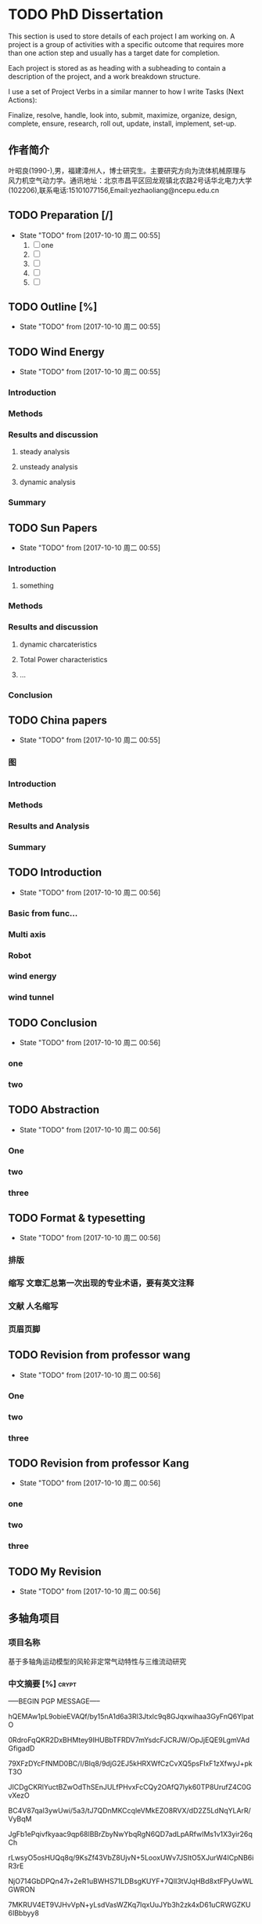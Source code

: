 * TODO PhD Dissertation
:PROPERTIES:
:CATEGORY: Project
:END:

 This section is used to store details of each project I am working on. A project is a group of activities with a specific outcome that requires more than one action step and usually has a target date for completion.

Each project is stored as as heading with a subheading to contain a description of the project,
 and a work breakdown structure.

I use a set of Project Verbs in a similar manner to how I write Tasks (Next Actions):

Finalize, resolve, handle, look into, submit, maximize, organize, design, complete, ensure, research, 
roll out, update, install, implement, set-up. 
** 作者简介
叶昭良(1990-),男，福建漳州人，博士研究生。主要研究方向为流体机械原理与
风力机空气动力学。通讯地址：北京市昌平区回龙观镇北农路2号话华北电力大学
(102206),联系电话:15101077156,Email:yezhaoliang@ncepu.edu.cn
** TODO Preparation [/]
- State "TODO"       from              [2017-10-10 周二 00:55]
  1. [ ] one
  2. [ ] 
  3. [ ] 
  4. [ ] 
  5. [ ] 


** TODO Outline [%]

- State "TODO"       from              [2017-10-10 周二 00:55]
** TODO Wind Energy

- State "TODO"       from              [2017-10-10 周二 00:55]
*** Introduction

*** Methods

*** Results and discussion

**** steady analysis

**** unsteady analysis

**** dynamic analysis

*** Summary


** TODO Sun Papers

- State "TODO"       from              [2017-10-10 周二 00:55]
*** Introduction

**** something

*** Methods

*** Results and discussion
**** dynamic charcateristics
**** Total Power characteristics
**** ...
*** Conclusion

** TODO China papers

- State "TODO"       from              [2017-10-10 周二 00:55]
*** 图

*** Introduction

*** Methods

*** Results and Analysis

*** Summary

** TODO Introduction

- State "TODO"       from              [2017-10-10 周二 00:56]
*** Basic from func...

*** Multi axis

*** Robot

*** wind energy

*** wind tunnel

** TODO Conclusion

- State "TODO"       from              [2017-10-10 周二 00:56]
*** one

*** two

** TODO Abstraction

- State "TODO"       from              [2017-10-10 周二 00:56]
*** One 

*** two

*** three

** TODO Format & typesetting

- State "TODO"       from              [2017-10-10 周二 00:56]
*** 排版

*** 缩写 文章汇总第一次出现的专业术语，要有英文注释

*** 文献  人名缩写

*** 页眉页脚

** TODO Revision  from professor  wang

- State "TODO"       from              [2017-10-10 周二 00:56]
*** One

*** two

*** three

** TODO Revision from professor Kang

- State "TODO"       from              [2017-10-10 周二 00:56]
*** one
*** two
*** three
** TODO My Revision

- State "TODO"       from              [2017-10-10 周二 00:56]
** 多轴角项目
*** 项目名称 
基于多轴角运动模型的风轮非定常气动特性与三维流动研究
*** 中文摘要    [%]                                                 :crypt:
-----BEGIN PGP MESSAGE-----

hQEMAw1pL9obieEVAQf/by15nA1d6a3Rl3Jtxlc9q8GJqxwihaa3GyFnQ6YlpatO
0RdroFqQKR2DxBHMtey9IHUBbTFRDV7mYsdcFJCRJW/OpJjEQE9LgmVAdGfigadD
79XFzDYcFfNMD0BC/I/BIq8/9djG2EJ5kHRXWfCzCvXQ5psFIxF1zXfwyJ+pkT3O
JICDgCKRlYuctBZwOdThSEnJULfPHvxFcCQy2OAfQ7lyk60TP8UrufZ4C0GvXezO
BC4V87qal3ywUwi/5a3/tJ7QDnMKCcqleVMkEZO8RVX/dD2Z5LdNqYLArR/VyBqM
JgFb1ePqivfkyaac9qp68lBBrZbyNwYbqRgN6QD7adLpARfwIMs1v1X3yir26qCh
rLwsyO5osHUQq8q/9KsZf43VbZ8UjvN+5LooxUWv7JSItO5XJurW4ICpNB6iR3rE
NjO714GbDPQn47r+2eR1uBWHS71LDBsgKUYF+7QlI3tVJqHBd8xtFPyUwWLGWRON
7MKRUV4ET9VJHvVpN+yLsdVasWZKq7lqxUuJYb3h2zk4xD61uCRWGZKU6IBbbyy8
HTxZZzneFwOQmsFtrM975POPONYajWR/DUWpa/o5xCBmQdfMYXFRd6bDT0FtWsfn
lIooGyeRw2td/C2sFR/rAZTpsj5MhN0/bzwDF3+oMrIYR+JwjD59HKoN8pXDcI6c
a1SIc9P4pIGFu7pvPP6moslpNBb4GALa1Iye/ndLViusHSZj5dZ6dRThBpW23SKz
vtHa96bsVLGtu1CAD8t0YYYUPb3siKS08c+5GCRwA7bvuzmlZlXWTCBeAeiYY7Hz
4u0WhJuQ4Nr/utLDkAV/JYb/QelIMy04RHnrLpTHEabKhJbGhiEWgcGEJ7AZO2w/
zDI/4O/ZXWg86TtcQyyotuJeofoGMcXCDLFQkWkjS7c3lhfF06nVuu96MXOmm1kf
c37jYtEMdcBY23sb2kb+SdmAngHktpUFe9G/hHkq68NEYEwcUHkOcjm/ZtAFW6De
gco5Pwzcn1ncvh0IJoLuid3Au2pLPuDUzak4lnXO5QtFePknOsjLhzXt72oKDHr1
VZOZDLevaslzbFxgSRuj72uGwV5955BlcY1UfE/LyQiSEm0Z4ZKGQ4aEiT6A1ypC
7RsvfY4QpnIHjo14rYZFejbmx/BNhSM6tb72FP4hut84RuXhh97mM+GBGP2nTDWP
GHifz0d9mQgaiC4OoC13QB17eQfejvPc0u1p8tLtJ4fsOaL69q4fL3hpUHBFmtzp
6HBaEpgCc2G8+iXwraEgQaWgR9dSBdB1Du3FmWES7rnDVbCCVhp68VpD5KQjbBMR
/pv3PnrwsR9mpMTCJxvwmvBmZu5kq0LZmz1+i4MRlau+7vhWO8KzMG1PAnfKkU9x
LtJc1N+1gejYWNDRn4TPPOZYX+k3O1nzFFJEH4mD2QAF1Zt38oljQnw3wyBhUBAx
bWx59sohut8NKaogc4rWwP6g3Vlv28SJ9D2gkK2Adbf+rVsDFcbCX/PpaG9T/6a4
IfzIdqRHUYvXUsZRwJI=
=xnhA
-----END PGP MESSAGE-----
*** Abstraction                                                   
-----BEGIN PGP MESSAGE-----

hQEMAw1pL9obieEVAQf/d69a7hAFErw2KQwweVF5u/CmaII+su4zmJX6CKRYFKiU
zw4/SZAf0lt7X+lOWtEe6YOcGYbVt5U72rb+BGb/x4MnzgqhLe14LcbSSXAHBlgB
YwkpOl/9tMxLnZsq2Bo3oATDKAVCSOLJsFIJcueMR1G6NKEIpmWcMKh4gVpLvjIF
wdfFrd2fFlZtF8wl9CG5UqZbBH2xUyfDqO9yn+Ds3o1DW0Fn3zdM5/T16WirMq2m
VexIzWrF5XAjVNnhbjwX2SYYh8LG+6dHqHlFRe9ueslzK6UdnI2OnjfkYdnw4FQo
MJwxyhJCj+KDqQxgLnqtEOniazC8zwmTOJhGTqmRttI7AXCQk9Q3lcyTjgG1TN7h
JEa3ZuYoe4j9tqaQ+mpLvW1jMj45/PXm2dhN9A/Hcjzoapi2HuJ/JYscqTM=
=ecfL
-----END PGP MESSAGE-----

*** keyword
horizontal axis wind turbine; multi-axis angular motion; unsteady flow;
CFD simulations; wind tunnel experiments
*** 预算说明书                                                      :crypt:
-----BEGIN PGP MESSAGE-----

jA0EBwMCiDYsg3tnAG/C0uoBYJoTRMnJRN7gSKsYRePupqPLO3eq5D47JVLHgFfU
LWHH2wdEzn3ReuFwZA68RNFTnGf/brR1sbiMiVsT9VZtS9141/v0/dy5DaEMI5Vu
u0X6juMUGhcT3YRWStDKgdysYCbGIi0ByuCGIhEn/Yoyb9qG86tXNBJlnUjf0Bsi
56BfX/WXnE5NMSBwEVG7LwY2AfJWXTgAYTaj/W/hl74JLGqshQXPljCnWXAXaE4V
pZ7TmlePkmVO1JTUhuw/g4yGEXUWmgAjzelOSttLGHHA7+2+iVGzlID+4948Jcdz
LAAhFfUkPdlclhalBGWu4i6tiJyYnquTV8xNMIMKDWxuBd07YBg5Zz5ToXCvkZaU
4Qb3GSdbhqzotnF1x28U8mPvInmWj30On71R+VxgmQIsB+jay1ZJJhuJeAZPLHiA
HCEAtGB3+fYiZUZ2vRqEqRzxwo53JMeDN97huylCucUrgNn0ADbg6ll50/4RjXxE
HU16V2IbMA1egmfn3biUrX67mDaZk8ZnYDQCtS0zcLw8/9/IIAN2+KhGkSCNwh2W
XgyhF0b6quRykztA+vTvOiyqWoLDQ/GZ7LQjn65ztWme8dO3f0LhskRhFyUySzGN
ckvtBqmLDsHhwQjZ2JO57sRDO0ZWLSP51551e0nRxs3+EAGNwcicKSChwjKsHdJc
rwJxZfZxtxW7/ZhnKdPixvnpEULW1tYgyqvn+jhQDYFkskw6rc+4gdpSI4m+KWeO
XSm8xrz8HXzAlBdCj6Zl1EuE6g3vg2FlS4okNdhpHrFjkK95bdeNDTSstGOFYZb3
dR/A3jmL+4nIgQdBiRkUPTfw56nXP9Lbt8xs2aiLcxvax7++sFXvz7PQlMTjaw/8
0Muop1cSRaQYbzOmM4sZyRSDsm+grQZrhst03d0hdvbj67T4+2y0Lf45O9SFUQjG
Ud5j2yVZHWdByWXAiCl2+OcYUYLWzcS6HJuG29XVfXel7YXy4Mpdch3oWyfFTDdA
40VxAuTZK+j44fxvH8gNtdEtHNfD4ehXreuJp1naRaWL0SK3/L7bWLsCK9k6Biso
GLtTVtk5Q6Pl40U51MBKEsqVlDp6cc9mVYl2j/i0s3vfUkcSqq8HgROe1IIE5uwC
LIfmRmVPW2gZihmuqJNRj17sC+5Rd5s+GXJZOhhE4K3vJos5ILmMEnX80bgY2o0+
A0TUAAzIUcRhinduEoqEIHiXjImzB2JAElYZ+q5NYmh/wq6wWtx1RaoU56cBnMS2
EPtqgtmd0hkQVdD52uGEt1pdPvCEM7RambxrEFF3F0254a5u8yVZ12JT2hxid9am
ITGMN2nU/Q50Rv37CKdZ8YzG6Z80O/dlWNRw3esIe5KGIOZfzmtXQNm3jO1wAgFa
F8eWfZ09vPoFWjhnfYUqm92U
=A6vW
-----END PGP MESSAGE-----


*** 研究内容                                                        :crypt:
-----BEGIN PGP MESSAGE-----

hQEMAw1pL9obieEVAQf+PRvHkRe3nmxgl3Un4eL0RSW07S2qpfkQjB5BlYjGpl4a
XUP2E8utjL/l2lWZyyoBERsw/w6r56qdki9edasGYjeHSXygHmV6vIGthrONnzi2
9ffbB3O/pamtvbJtlh7MQdJY9hY30fDtlcREdW1IqSsE2C+WOsbgrPLRMoJVBi7G
JeZ6OctOO7F2oocjnVsepMBmosvlgYwGG1AqqiLG6vmrzrBzvOsLEIIt92uzVISA
Y0nwrphNsEz5Bm9j5/LwDbVILhxhyf/qeEQwfZCMBPYI3UBK9rudJrblNbLWwaCU
/7EgS9DDLIgVQWgS1ElbcFUhBz8A+f12MxoZ6uytxdLrAUZsxRq6NGnzvqX05AgS
Ggi9MMSQba05Ncd4JABYNFznfzjyiDGrdQfKZkXe2JXEThzp2TCRwyWzs84RCiLw
DlCKL6sl7b95KOH+momw4SgFtt28/lKlEZR+NIlGB6L5tmEptyx9HfyI1vMP3Bxj
YNXEBastgct+CA6xvm/bR/FSB6r8ZBHRvmzWUd/BmnLHkRFswWNdd7+gCafyUTFd
lmy78e91esJPALXxkT6LPrWwLhRrldRIfvFkiPv3VmAa1bwS4JcVgV7pDUMIqwsc
qqM8pIhEpURlsz+pISxqJxdlGsLM89yP+jZ/EQrOrgSTM0PFgTteNCdvBZVTFJI3
Zf2tukZjGxubcUyJERYHSf+97QaxkWSO+50V09lU5cNXiEeBfRm/bBvvZNEe3JLG
9+JXzW0VkGZzzauxbHL7QbUAOC4tPV+HrxwmD0p7JEprggEE9IhswJxvsIScPIrm
Jm4hTHu3vy3mD4KhNZ82e+WpsjWxvDu30G+DFwM11c49ryhksnmFVVkApOkhHnOh
UIIiehWlDKGKN6R8kc/kBcWrFv3X6IQCtRwUvo2V6fkPGCWQwM/8XLTUdkP1hI/V
RSNnRObJnicMfWD+2NpHZ/6FMLRzmKKPd1YAXzDcG3UYIW3FuzwSEIAv6H2M4K1b
skvH9HfQLs5deNajPH0hxuhNzOgHes7V0/EOTxzgmFyurHRYDREjPFqctXF2Uq0n
JjXUNniE21VMg5HzDNbzraFAwJlpmdhvaxUkcqEVBSywKJ9bNh/dSvPKdSp/aUbe
uhei2XBtHH2Q1zWL/lsjdWfNCifwW0jHQjuNHNoVljGFrcMt3CXeq8P1Hk5xnQfv
FXfVbM1i+lurMEZvCyUqG7v9eYWbOFW9qKxe7KhSL5HPz0DRsu1F+i75Uag3HELf
t4ZFihwLFj0ulY0I/9+OICNryHqV66nTIYsj216GpU64TDZuoPuAxGY+fUVV2yjy
VL3Gwe0InZWV7tFnwSaUVveWmGi/wKu0PZLnBefWQ4oXD0fjcz1UA5NeTKErNitI
yWNmt8XMHak5/8CbGS8DyjHjzMenHkPvdulgvSvnyjCvpuSHSJFLN86Y1YSRcZtl
9GEa2LQVmfucx6Y4BRbRaG9CWQyZV/N+O0ttTMONgWvX5TY25oam4xbXj1usYbhi
489WkEVXKXqkve7d1i6nwCxbm5b4zWsxXPPsGZ8gv+l3rNZH13+mCZ5TEwd+2oLM
7GY5QKhI/TamY4iEOuH2vwF9dNtaegULk0lQAjYMtoKp4OrXi072RNusyYakAd2U
AqH+fiTJsoU6xA+YKkQ958NBJrZa7svNyZ3ev1aHEPnsnSlly3fdLbe3OUlC8Ozu
qUY/D0Qs8a+k83bDFNGHd+7QajyDGRgvLDE7PTKYC+fr5vBDh6vjX1bcqLzYixVt
e8SKyzOziCCmDW7ltGnsJdaoiCxiX96eNvrtFkmympT84r7hVjZDJCtj+6H70tS6
qCDbfJbiOkOWlL/jgZDrD58LUWG4LF+mdoygcozU+NJqMlZKIuZlncxW2mV/19me
XKTdQZbSmpsBC6hNjWChyUUPvzhvBVcpaWYpzOMOb+mIyDbP6XMXN6mcEsr3jpUi
NnLBWI8HCwKyqaS+/yNGrdy6+FE9UN70gg36UgbadrypJF7KzGy5BYyLzymsl0FP
fqy6kCdt2/DasiMVMiNfib3YGVWn4hBXcnZrSyv0wgxqZbxatDXH2Ni+xuPibOjA
f+TTtHfFzoPfg6fljD69L6Q/yJoWTzMD2vJ/cSSUV0oM1mjQI/WlUlOO+8sKDS+3
+lsAXt+cj3pNDWDWfnZOji/S6OnQcaAK+cE7ldWPW8GkBYVjKkIoinOAmxfchOLi
JHlIysvKUlMdHnw2J+nNHynP/ap4kDBT7lvP2kFUqfiosqbFvIFT1yGDtQwyaI40
ywpbmLwg8M7tv2mVRSKS1YL7nUuQuPa8X6F4O4iQXkXNrxR/rYc5nkVEKs2Eqmu+
HqYgkU4jMBJabWOg5blyadjqz0C4cJ8riPUsTg3OLFe3DmDnhRVvGPqghmWcK4sw
opwlPqF6TCiDe3rucw7d6/ukP8DHyR1NTje09xvJLza/pohqDEmQRbhSUE0tNl6q
9p/FAL5cyBEYyVBrQHPSGgL+vURWW2H//vo00OC9wFTHGuT+Dxd8shV4nJ2/xo5L
z30hf83isTSbBX0k39gFXurXHzgMlsGi5Wi0lD/KijMr3XX1c0lSiHmUg4n/2kVP
PUb1ijTaXwws0fcrEy/QH/nXbMSQClquzTsW8pTfbf1y4OnzkJQeCXMpXHUB0BHc
eU3jzsGYvC+XfoCK3oE/ygEIzY6NJmkO1oyZANaGayUKexBTlLdsCNwKNPi5pXn0
jnVXNZW7buYfwOjBMn3hPfO9IWIqMzhR9/ZrhjLhUOkpYow4ghVcLeATGvihmEl2
7+/mESlqvzRZWOHxHiadREVr4Ov/xpxeYSsVNX4utKE06wAgC82W3MV32jFeG1x+
d0ohCtSxObSHiilj/tr+Ap4JiJyaFI1gaza+eRP5ZoW5Vb3faV+O0lKca1WTar6g
FgJHiXdvrde6jt1mhNg21W+l1QZp+fVAcNQmyfOUg8cXaciXyynLs1p9fmhRbG1X
9hOgAPEV6YbYiCc4yzNrij4El4jj9KZH8BZ3kHCF2uOTIT8glbi9NFbg5zxoe3Hf
13AYZvo6nW/TzoiDUO8ffPl2WkiMSW5BLvk7jW0da0x0qqWtvlzJZkhXlwPezaDd
6kx27YGwwOquFM2tVsIWioB9gBOFs7vr7pOR9fcfOaWQolbMv1FOc+8DSt2xPtAO
oconrnb5JE34tuuOR9Q59mhmmTyrh5pp7yw9vhIm1mJcxuDFpeihgQ==
=4DGw
-----END PGP MESSAGE-----



*** 拟采用的研究方案和技术路线                                      :crypt:
-----BEGIN PGP MESSAGE-----

hQEMAw1pL9obieEVAQgAhyhM6daElK2Zu97I6vi0vTZm+YhDyE4BfG4T52Z+wGGb
rP6hll3tgNBmWwt61a8+XHEbDCZTEG8cLbkSHsEfsuPS7r9J3Nlo8oBSMujukkOB
QSnrYif/BjiiNbDg7x3ChSn6/U9Eb1KEewlACEZGQapmIpcfjQEP6d0a7z/qseAI
SuTetGxT4XflrjzTjzKsyg5lXXrCfcejENzh8rHzAWR/UEjkbfV714fyaHSx/MGg
d72TbEM/VQseDHs0F2yxTPBgdqR7RfzsD1puoFvZO/0yQ5jOtiZw/XANaKTX99FE
25EA8widjQfLPUBhdZ+jSwWigMNQ7ih70c5gg5jqcNLpAdpL8IFr5ffmucsKABsW
7gKHEjNntrTthE4WwubQmFR65LAcneSmP1tTIpPj4q+DdvAj+TiP02NnsfME4SIe
KwAUgNblYDqsbvz154GcBYuhabBh1RkEaX0N3tPVBiPjBcEPxcRXhp62EKIWbZC2
Nrqg/Vv3I4hvydTBbfaxIOqr4H2Bq/fqjWTE+HmFSvobM684D9x9wAYS68rRsFI/
AEcpntXc3NfMp2BywnvN+lTDUWeUclPb2acGVTcXbXfuNqtgMUFct1qgsPnTEVQB
MHllxxet3UXbwvaWWGluFOxO/bEN6qwv9Ss35qlGMJQkmRoILcNAE0HHI0zN9fks
J5L6GL0QAvhmKzHvAEut1FWZdrXbQe5SzVCdiy4EAa7JsL6xTHsMyOFAA2azc6lA
LKD9TOhT60ChQghuGfdlN6XXLRSeiHnrNgq+mTSOZ6sZtIod549q05aqPnkeY9Kj
T6NY2aSv9eOOyWO3LZlqSzALzn66XMAbeYB4BysWa/DBmE2h1DSoDZj3sDm3yLD/
CFn3+9XU8cBG8tZuwUiOVIBgmMqWTda+mftqb8dOC0HAUZtuJcbozF0TupvYSJtU
6avFBI8UTKwcW+w7r983+pXqs9oRM5slJRpJv6mrRkZcLJTirK+2ak8Qsw/1JStq
tmXn5jIrsZ3H2A9Jgek8/p7AEyaqWmiCSk5r07jlCOe6OXEVWWVzYJWcSCZkqDZK
Tmtw8uVig09v5GyQ2YETuk6zoeuJZn4OgMmYzyoHiF5mQiNsrHqD51rxZJAwxpa8
gf92AMm3VXKrPYVh3VJyy6pvlf4pi2aDGhEx8bHZS7xPFBQXfgnwhqvdFx1bLUQ0
VprAltuPj6oR3uHJFTb78yWKA2oLfNbjRbI6tIKGX6VbPNDJp3g8VxHcmDJtKY0Q
/uFdlUHOdItFZDivp+gjOOl+mZQer8utcI+9S8Rg9pnve2/HZhY=
=qhJB
-----END PGP MESSAGE-----

*** 预期成果

*** 可行性分析

在本课题研究之前，实验组于2012年开始关于风力机叶轮失谐影响的课题展开研究，开发了基于自由涡尾迹的风力机涡分析方法，构建了
CFD/CSD的全三维流固耦合模拟平添。在方法正确的基础上，针对风轮系统的多种失谐因素，建立了基于非嵌入式概率配置点法风轮失谐
敏感性分析方法，从而可以分析、减少或利用那些具有高敏感度的失谐问题对风力机高效稳定运行的影响。
课题采用递进增加复杂度的方法进行研究。以创建风轮多轴角运动为目标，首先研究单个角运动对三维非定常的影响。然后，进行两个角运动
叠加对风轮和塔架的三维非定常流动的影响。以此递进增加复杂度。同时，通过敏感性分析可以获得各个角运动对流动的影响程度，对影响程度
小的进一步进行简化。
*** 创新点

1. 建立多轴角运动模型，用于。。。
*** 
- [ ] 前后往复运动
  - [ ] 可以在数值风洞中实现(CFD里面试一下）
- [ ] 多轴角运动
- [ ] 典型控制规律

  
** 摘要四句话 [#B]                                                    :学术:
:LOGBOOK:
:END:
                         Added: [2018-10-21 周日 23:07]
 
结果意味着什么??? 得从前言中或者引言中去思考，由此才能导出你要的结论.                        
                         
1. 目的(为什么要做该研究)
2. 方法(怎么做)
3. 结果(研究发现了什么, 规律性)
4. 结论(结果意味着什么)
   
结论通常是不同于之前的结果讨论，而是升华版本，是对结果讨论的浓缩，
通过该结果，该规律我们可以得到什么结论，可以怎么去运用。

*** 前言
前言有两个作用，一是引起读者对研究的兴趣，其次是为读者提供足够的
信息来理解文献。
一般来说，前言一般是先介绍公认的信息（本研究时行时已知的信息），
然后介绍更具体的信息（本研究未知的问题），
最后引出一个焦点（作者提出并回答了什么问题）。因此，
作者首先描述的是以前的工作，让读者理解目前研究（广义的），
然后把研究工作着眼于某一问题（具体的）
快速切入到你所研究的一个小问题。

*** 结果和讨论
结果部分包含了所有的研究结果，研究发现了什么，并以可视化（图表）
的形式显示研究数据。通常情况下，结果部分不包含引用参考文献，
不与其他人的研究结果相比较。与其他人研究结果相比较是在讨论中
进行的，讨论中需要把自己的研究结果与他人进行广泛的比较。讨论
有助于对引言中提出的问题作出明确的答复，并解释结果如何支持结论。


*** 你的疑问
	• 这项研究的特征性问题是什么？为什么它很重要？
	• 研究方法用的恰当吗？还有没有更好的研究方法？
	• 这项研究特征性结果是什么？我能否把结果总结成一两句话？
	• 研究结果有没有令人信服的证据支持？
	• 作者未提到的数据有没有其他解释？
	• 研究结果有无有独创性/新颖性/独特性，或有无该领域其他研究支持？
	• 这些研究结果与我的研究内容有什么关系？与我读过的其他研究有没有关系？
  . 研究结果所展示的思想的具体意义是什么？还有没有进一步实验以回答剩余的问题的价值？
** judy swan, Scientific writing:Beyong Tips and tricks
:LOGBOOK:
CLOCK: [2018-11-20 周二 01:27]--[2018-11-20 周二 01:38] =>  0:11
- Clocked out on T:[2018-11-20 周二 01:38] \\
  stop for a moment
:END:
 https://www.youtube.com/watch?v=jLPCdDp_LE0
 
 

 Scientist are writers too.

 
What a control?


writing with other persons(many people ,co-authors)


how to analyse things?

*** reader perspective
Who is reading this document? what do they need from it and
how are they going to behave now (they don't know, they know sth)
From reader perspective!


Writing a scientific research article is like shooting a football
as far as you can in the football field  
(就刚好像发射火箭一样，最后在轨道运行的只有那么一小部分，写作也是一样，刚开始
一大坨，慢慢变少。。。这个过程是耗能的过程takes energy)

有点像打棒球的感觉，你得让你的队友能够刚好接到你扔过来的球，
这样才能得分(这估计也是打棒球的乐趣）---

篮球、足球也是一样的道理,你得传好球(传的过程需要耗费能量)!
团队作战游戏也是类似，得让队友明白你的意图

但是乒乓球、桌球就不一样了，经常是要让对手不了解你，不让他们接到球。

You are sitting in the lab convincing yourself that your
data are real before you convincing sb else

structure+substance(what does it mean, what the writers wanna tell me)

Reader read structure first and then substance!

How do reader figure out emphasis?
You want reader to emphasis what？ Pay Attention to what?

*** reader interpret text
Reader interpret the text that is written by the writer
Writer try to explain everything to the reader. 

reader takes energy to read paper,first what is the structure
for the paper, second what does it mean.
What the reader put more emphasise into 

*** 强调句
1. Main clause(independent clause, free-standing clause)---structure占据80%读者分析时间
2. Sub clause(dependent clause, subordinate clause)
   
3. Main Clause(put more energy into it)

4. End placement(Put the main clause at the end place), put the 
   negative at the end, if reader like it! Put the positive
   thought if the reader like it

5. length(so many times, so many words.. intensifier增强剂, more energy to 
   finish it. So much time and energy to finish it.

6. repetition (the place of result, the end of the introduction ,
   the process of the discussion)

7. Semantics(the most importance ..)



What's the sentence(written by the writer) want to 
send to your head?????What are the writer trying to
send message to you ???

What is the readers' response? The data will not change,
but the reader response will change!


Split your structure!!!Put the subordinate early and main
clause at the end, and make that main clause much more
longer.(To make the communication more clear)


Although fred(En fred's story) is a nice guy, he(Still about fred)
commit(commit what, tax,or anything else)  genocide(fuck ,dame)

Fred commit genocide although fred is a nice guy.(fuck!)

Thinking the order of judge from your reader.

It is a few or total?


An exciting but somewhat flawed application?
Somewhat flawed but exciting application?
Somewhat flawed but true exciting application?(better)
Somewhat flawed but mmm(un un un) exciting application.

Revise makes data into different direction , to more favorable?
to more negative?(your left hands is negative, your
right hand is positive, when you split the words bump
into your eye, it is all be your hands(left and right)


Learn anything from variationS!


***  Stop there and think about  the main clause and subordinate clause
Stop there! think about it

people put more emphasise in the end.

*** tweak the structure


Between Subject and verbs don't insert too much
complicated information, because people don't 
want to put more energy into them.

subordinate clause de-emphasise the meaning
main clause emphasise the meaning


*** Your think will change with the stable data in the different structures
Your data cannot speak, let the structure speak it!
You will change thinking, but data will not! That
is the most interesting things!

(maybe we will only care main statement , maybe only we will
care about the end statement. Most people don't read like you!)

If you wanna bad news will occur in the reader's mind,
 put the bad news(substance) in the main clause at the end place, 99%
will get the bad news(you can predict)

If you wanna positive, you put the good news in the main clause at the
end placement, then you can predict the majority of the reader
will get the good news

**** split and makes the sentence ambivalent
You can also be ambivalent(矛盾）  
main is bad news, end-clause is good
main is much worse news, end-clause is good
main is bad news, end-clause is better

main is good news, end- clause is bad.
main is good news, end- clause is much worse.
main is better news, end- clause is bad.


You have to listen what the reader say.
Listen to the readers!
(Do you mean this?!)

substance 内容！
** 英文常用短语组合
http://www.phrasebank.manchester.ac.uk/referring-to-sources/

Referring to Sources
 
One of the distinguishing features of academic writing is that it is informed by what is already known, what work has been done before, and/or what ideas and models have already
been developed. Thus, in academic texts, writers frequently make reference to other studies and to the work of other authors. It is important that writers guide their readers through
this literature. This section of Academic Phrasebank lists some of the phrases that writers may use for this purpose.A note on the literature review: It is the purpose of the literature
review section of a paper or dissertation to show the reader, in a systematic way, what is already known about the research topic as a whole, and to outline the key ideas and
theories that help us to understand this. As well as being systematic, the review should be evaluative and critical of the studies or ideas which are relevant to the current work. For
example, you may think a particular study did not investigate some important aspect of the area you are researching, that the author(s) failed to notice a weakness in their methods,
or that their conclusion is not well-supported (refer to Being Critical).

A note on referencing style: The way a writer refers to other sources varies somewhat across different disciplines. In some cases, where the individual author is important, the
author’s name will be the main subject of the sentence; in other cases, the author’s name may only be mentioned in brackets ( … ) or via a number notation system (e.g. footnotes
and endnotes). The ‘author as subject’ style is less common in the empirical disciplines (sciences) and more commonly used in the humanities. Different referencing systems are
used in different disciplines. In the majority of the examples given here, the Harvard in-text referencing system has been used.

A note on verb tenses: For general reference to the literature, the present perfect tense (have/has + verb participle) tends to be used. For reference to specific studies carried out in
the past, the simple past tense is most commonly used. This is normally the case where a specific date or point in time in the past forms a part of the sentence. When referring to
the words or ideas of writers, the present tense is often used if the ideas are still relevant, even if the author is no longer alive. The examples given below reflect these general
patterns, but these are by no means rigid.



*** General comments on the relevant literature -
The literature on X has highlighted several …
Different theories exist in the literature regarding …
More recent attention has focused on the provision of …
There are relatively few historical studies in the area of …
A large and growing body of literature has investigated …
Much of the literature since the mid-1990s emphasises the …
Much of the current literature on X pays particular attention to …
There is a large volume of published studies describing the role of …
The existing literature on X is extensive and focuses particularly on …
There is a relatively small body of literature that is concerned with …
The generalisability of much published research on this issue is problematic.
A considerable amount of literature has been published on X. These studies …
Previous research findings into X have been inconsistent and contradictory (Smith, 1996; …).
The academic literature on X has revealed the emergence of several contrasting themes.



*** Previous research: a historical perpective - close
Research into X has a long history.
For many years, this phenomenon was surprisingly neglected by …
Only in the past ten years have studies of X directly addressed how …
Prior to the work of Smith (1983), the role of X was largely unknown.
Over the past decade, most research in X has emphasized the use of …
In recent years, there has been an increasing amount of literature on …
Early examples of research into X include … (Smith, 1962; Jones, 1974).
During the past 30 years, much more information has become available on …
The first serious discussions and analyses of X emerged during the 1970s with …
Over the past two decades, major advances in molecular biology have allowed …
Historically, research investigating the factors associated with X has focused on …
It is only since the work of Smith (2001) that the study of X has gained momentum.
The construct of X was first articulated by Smith (1977) and popularised in his book: …
Around the early 1960s, small-scale research and case studies began to emerge linking …
It was not until the late 1960s that historians considered X worthy of scholarly attention.
Awareness of X is not recent, having possibly first been described in the 5th century BCE by …


*** Previous research: methodological approaches taken - close
Most research on X has been carried out in …
Most researchers investigating X have utilised …
Using this approach, researchers have been able to …
Several systematic reviews of X have been undertaken.
The vast majority of studies on X have been quantitative.
What we know about X is largely based on observational studies.
There are a number of large cross-sectional studies which suggest …
Much of the previous research on X has been exploratory in nature.
Much of the X research has focused on identifying and evaluating the …
What we know about X is largely based upon empirical studies that investigate how …
Publications that concentrate on X more frequently adopt a historical or chronological approach …



*** Previous research: area investigated - close
To date, several studies have investigated …
A number of studies have begun to examine …
Various studies have assessed the efficacy of …
Researchers attempted to evaluate the impact of …
A great deal of previous research into X has focused on …
Several studies have used longitudinal data to examine …
Previous studies have explored the relationships between X and Y.
Twenty cohort study analyses have examined the relationship between …
A number of authors have considered the effects of … (Smith, 2003; Jones, 2004).
At least 120 case-control studies worldwide have examined the relationship between …
Numerous studies have attempted to explain … (for example, Smith, 1996; Jones, 1998; …).


*** Previous research: what has been established or proposed - close
Several lines of evidence suggest that …
Previous research has established that …
Data from several studies suggest that …
It is now well established from a variety of studies that …
A number of studies have postulated a convergence between …
Surveys such as that conducted by Smith (1988) have shown that …
Many recent studies (e.g. Smith, 2001; Jones, 2005) have shown that …
Traditionally, it has been argued that … (e.g. Smith, 1960; Jones, 1972).
Several biographies of Brown have been published. Smith (2013) presents …
In previous studies on X, different variables have been found to be related to …
Many historians have argued that … (e.g. Jones, 1987; Johnson, 1990; Smith, 1994).
There is a consensus among social scientists that … (e.g. Jones, 1987; Johnson, 1990; …
Data from several sources have identified the increased X and Y associated with obesity.
It has been demonstrated that a high intake of X results in damage to … (Smith, 1998; …).
There is a large number of published studies (e.g., Smith, 2001; Jones, 2005) that describe …
Some cross-sectional studies suggest an association between X and Y (Smith, 2004; Jones, 2005).
It has been suggested that levels of X are independent of the size of the Y (Smith et al., 1995).
It has conclusively been shown that X and Y increase Z (Smith et al., 1999; Jones, 2001 …).

To date,
Thus far,
Up to now,	several studies
previous studies
a number of studies	have	used …
found …
reported …
shown that…
indicated that …
linked X with Y.
suggested that …
demonstrated that …
begun to examine the use of …
confirmed the effectiveness of …
revealed a correlation between X and Y.
highlighted factors that are associated with …


*** Stating what is currently known about the topic - close
X, Y and Z appear to be closely linked (Smith, 2008).
X appears to be positively related to both Y and Z (Smith, 2007)
X is a principal determining factor of Y (Smith, 2005; Jones, 2013).
X is one of the most intense reactions following CHD (Lane, 2003).
There is an unambiguous relationship between X and Y (Rao, 1998).
X is significantly reduced during the first months of … (Smith, 2000; Jones, 2006).
X has been found to oppose the anti-inflammatory actions of Y on Z (Alourfi, 2004).
GM varieties of maize are able to cross-pollinate with non-GM varieties (Smith, 1998; O’Brien, …
A relationship exists between an individual’s working memory and their ability to … (Jones, 2002).


*** Reference to a previous investigation: researcher prominent - close
Smith (1999)	showed that reducing X to 190oC decreased … (see Figure 2).
demonstrated that when the maximum temperature is exceeded …
found that as levels of literacy and education of the population rise …
Jones et al. (2001)	compared the rate of …
labelled these subsets as …
measured both components of the …
used a survey to assess the various …
identified parents of disabled children as …
set up a series of virtual experiments using …
examined the flow of international students …
carried out a number of investigations into the …
studied the effects of X on unprotected nerve cells.
analysed the data from 72 countries and concluded that …
interviewed 250 undergraduate students using semi-structured …
performed a similar series of experiments in the 1960s to show that …
reviewed the literature from the period and found little evidence for this …
conducted a series of trials in which he mixed X with different quantities of …
investigated the differential impact of formal and non-formal education on …


*** Reference to a previous investigation: time prominent - close
In 1959, a seminal article was published entitled …
In 1889, Brown performed a bilateral ablation of the …
In 1859, the publication of X had a major impact on …
In 1965, Jones published his major historic survey of …
In 1975, Smith et al. published a paper in which they described …
In 1984, Jones et al. made several amino acid esters of X and evaluated them as …
In 1981, Smith and co-workers demonstrated that X induced in vitro resistance to …
In 1990, Patel et al. demonstrated that replacement of H2O with heavy water led to …
In 1990, Al-Masry et al. reported a new and convenient synthetic procedure to obtain …

Thirty years later, Smith (1974) reported three cases of X which …
In the 1950s, Gunnar Myrdal pointed to some of the ways in which …
Following World War 1, Fleming actively searched for anti-bacterial agents.
Almost 20 years ago, Jones (1985) formulated his X theory, centred around …



*** Reference to a previous investigation: investigation prominent - close
One longitudinal study found that …
A seminal study in this area is the work of …
One study by Smith (2014) examined the trend in …
A recent study by Smith and Jones (2012) involved …
A qualitative study by Smith (2003) described how …
A recent systematic literature review concluded that …
Preliminary work on X was undertaken by Jones (1992).
A longitudinal study of X by Smith (2012) reports that …
A key study comparing X and Y is that of Smith (2010), in which …
The first systematic study of X was reported by Smith et al. in 1986.
Detailed examination of X by Smith and Jones (1961) showed that …
Analysis of the genes involved in X was first carried out by Smith et al. (1983).
A significant analysis and discussion on the subject was presented by Smith (1988).
The study of the structural behaviour of X was first carried out by Jones et al. (1986).
A small scale study by Smith (2012) reached different conclusions, finding no increase in …
The study by Jones (1990) offers probably the most comprehensive empirical analysis of …

In an analysis of X, Smith et al. (2012) found …
In a follow-up study, Smith et al. (2009) found that …
In an investigation into X, Smith et al. (2012) found …
In a study investigating X, Smith (2004) reported that …
In a comprehensive study of X, Jones (2001) found that …
In a study conducted by Smith (1978), it was shown that …
In studies of rats given X, Smith and colleagues found that …
In a study which set out to determine X, Smith (2012) found that …
In a randomised controlled study of X, Smith (2012) reported that …
In another major study, Smith (1974) found that just over half of the …
In a recent cross-sectional study, Smith (2006b) investigated whether …
In a large longitudinal study, Smith et al. (2012) investigated the incidence of X in Y.
In one well-known recent experiment, limits on X were found to be … (Smith, 2013)


*** Reference to a previous investigation: topic prominent - close
To determine the effects of X, Jones et al. (2005) compared …
X was originally isolated from Y in a soil sample from … (Jones et al., 1952).
The electronic spectroscopy of X was first studied by Smith and Jones in 1970.
X formed the central focus of a study by Smith (2002) in which the author found …
To better understand the mechanisms of X and its effects, Jones (2013) analysed the …
X was first demonstrated experimentally by Pavlov (Smith, 2002). In his seminal study …
The acid-catalyzed condensation reaction between X and Y was first reported by Smith in 1872.
The way in which X is regulated was studied extensively by Smith and colleagues (Smith et al. 1995 and 1998).


*** Reference to what other writers do in their text - close
In Chapter 2, Smith provides us with a number of important …
In the subsequent chapter, Smith examines the extent to which …
By drawing on the concept of X, Smith has been able to show that …
Some analysts (e.g. Carnoy, 2002) have attempted to draw fine distinctions between …
Drawing on an extensive range of sources, the authors set out the different ways in which …
Other authors (see Harbison, 2003; Kaplan, 2004) question the usefulness of such an approach.

Smith (2000)	identifies X, Y, and Z as the major causes of …
draws on an extensive range of sources to assess …
highlights the need to break the link between X and Y.
uses examples of these various techniques as evidence that …
mentions the special situation of Singapore as an example of …
questions whether mainstream schools are the best environment for …
draws our attention to distinctive categories of X often observed in …
considers whether countries work well on cross-border issues such as …
discusses the challenges and strategies for facilitating and promoting …
provides in-depth analysis of the work of Aristotle showing its relevance to …
defines evidence based medicine as the conscious, explicit and judicious use of …
lists three reasons why the English language has become so dominant. These are: …
traces the development of Japanese history and philosophy during the 19th century.
 

In her review of …,
In her major study,
In her analysis of …,
In her case study of …,
In her introduction to …,
In her seminal article,
In her classic critique of …,
In her interesting analysis of …,	Smith (2012) identifies five characteristics of …


*** Reference to another writer's idea or position - close
According to Smith (2003), preventative medicine is far more cost effective, and therefore …
As noted by Smith (2003) X is far more cost effective, and therefore …

Smith (2013)	argues
claims
suggests
maintains
concludes
points out	that	preventative medicine is far more cost effective, and therefore better adapted to the developing world.
 

Smith (2013)	offers
proposes
suggests
argues for	an explanatory theory for each type of irrational belief.


*** Synthesising material: bringing sources together - close
Similarly, Nicoladis (2006) found that X …
In the same vein, Smith (1994) in his book XYZ notes …
This view is supported by Jones (2000) who writes that …
Smith argues that her data support O’Brien’s (1988) view that …
Al-Masry’s (1986) work on X is complemented by Smith’s (2009) study of …
Almost every paper that has been written on X includes a section relating to …

Unlike Smith, Jones (2013) argues that …
In contrast to Smith, Jones (2013) argues that …
A broader perspective has been adopted by Smith (2013) who argues that …
Conversely, Wang (2010) reported no significant difference in mortality between X and Y.

Smith argues that …
break
Al-Masry (2003) sees X as …	Similarly, Jones (2013) asserts that …
break
Likewise, Wang (2012) holds the view that …
 

Some writers (e.g. Smith, 2002) have attempted to draw fine distinctions between …
break
Some authors have mainly been interested in questions concerning X and Y (Smith, 2001; Jones …
break
Much of the available literature on X deals with the question of …	Others (see Jones, 2003; Brown, 2004) question the usefulness of …
break
Others have highlighted the relevance of …
break
But Smith (2008) is much more concerned with …
 

Zhao (2002) notes that …
break
Smith (2013) found that X accounted for 30% of Y.	However, Jennings’ (2010) study of Y found no link between …
break
Other researchers, however, who have looked at X, have found … Jones (2010), for example, …
 

Smith (2010) presents an X account,
break
While Smith (2008) focusses on X,	whilst Jones (2011) …
break
Jones (2009) is more concerned with …


*** Some ways of introducing quotations - close
Commenting on X, Smith (2003) argues: ‘… …’
As Carnoy (2004: 215) states: ‘there are many good reasons to be sceptical’.
As Smith argues: ‘In the past, the purpose of education was to …’ (Smith, 2000:150).
In the final part of the Theses on Feuerbach, Marx writes: ‘Philosophers have hitherto only …’
Sachs concludes: ‘The idea of development stands today like a ruin in …’ (Sachs, 1992a: 156).

As Smith (2013: 320)	notes: ‘… … … … … ‘
argues ‘ … … … … … ‘
writes: ‘ … … … … … ‘
observes: ‘ … … … … … ‘
points out: ‘ … … … … … ‘
reminds us: ‘ … … … … … ‘


*** Summarising the review or parts of the review - close
Together, these studies indicate that …
Overall, these studies highlight the need for …
Considering all of this evidence, it seems that …
Collectively, these studies outline a critical role for…
In all the studies reviewed here, X is recognised as …
The evidence presented in this section suggests that …
The studies presented thus far provide evidence that …
Taken together, these studies support the notion that …
Overall, there seems to be some evidence to indicate that …
Together these studies provide important insights into the …
All of the studies reviewed here support the hypothesis that …
Two important themes emerge from the studies discussed so far:
However, such studies remain narrow in focus dealing only with …
The evidence reviewed here seems to suggest a pertinent role for …
These studies clearly indicate that there is a relationship between …
In view of all that has been mentioned so far, one may suppose that …
There remain several aspects of X about which relatively little is known.
** The craft of writing effectively
 https://www.youtube.com/watch?v=vtIzMaLkCaM
 
The value of The conversation is just create value between 
each other.(very important)
 
You must know what people doubt!

Readers are just circle around you, they will send information 
pulse to the world out there.(一张图，蝌蚪图表示信号
一个圆圈边界存在通道)


Transitions words(and ,but, if ,cuz,----- flow word
                   unflow words----although,abnormla, inconsistent words)

making it valuable(reported, accepted, ..

Background means problem!!!!!!!!!!!!!!not the history process.... 
but the instability process.
(community makes story, not yourself) Which community you are in!
--------Circle model with holes(for communication).

好主意，有时候意味着好问题，good idea sometimes means good question.
只听问题，这个问题和我有关？这个问题难？可以分为几部分进行解决。


Think more about the world( Care about your reader)


how they(reader) codes the value?

You deserved to move the function/value forward


Instable words----(Tension,challenge,contributtion,redflag, 
however,but,although. 引出问题，problem)
Problem(1, instablity, 2.cost /benefit)----moving forward 
with instability(而不是稳定)
** writing beyong the academy
:LOGBOOK:
CLOCK: [2018-11-18 周日 23:58]--[2018-11-19 周一 00:01] =>  0:03
- Clocked out on T:[2018-11-19 周一 00:01] \\
  interested
CLOCK: [2018-11-18 周日 22:42]--[2018-11-18 周日 23:58] =>  1:16
- Clocked out on T:[2018-11-18 周日 23:58] \\
  language is the social tool for construct relationship between human beings!
  
  We write ,because we think the text will change the thinking of the reader,
  solve the question of the reader.
  
  Language is a bridge between minds!
  
  Minds of bridge constructed with language.
:END:
 https://www.youtube.com/watch?v=aFwVf5a3pZM
 

Why some smart perple cannot write well?


1. top one: valuable
2. Persivasive
3. Organize
4. Clear

Think( jie ci :) about   world(noun)
think means write.(text you write change what the reader think about the world)

Something you change^^^^
(Intension, instability, challenging , contributio, redflag)


what happening ? what create the value? idea? not!  benefit/ cost ? yes!

You want to get paid! You want reader to pay for your results!
Move your vision from in-scholl to out-of-school


I read it for information? possible not!
Why do people watch TV,listen music?
Because it is more fun.(Interested in it)----make the reader feel interested in your
text all the time .（Feel valuable at the end)

顶多3个important(太多importatnt 等于没有重点)

How to use language to create value.


what is language?

language(writing) is to help the reader to read in the adequate process(logical process)
Creating value for the reading process.


Tell what the paper will be about?(研究对象） But I don't care, It is no value to me.
Writing is being about sth? no!no! Not about describing sth.（教学式风格，只是介绍！不好）

What the paper will argue? argue that!
Tell us about question the paper will answer?! Yes.
(means: Tell you about question you care the paper will answer！）
The question implies that I am watching your eyes, I know what you think, you are wrong.


读者觉得不好（slow down---annoy---stop不看了)

Your jod is  not reveal your head, but to change the head of your reader.(That is it)

I look at your eye, I know what you think! But You are wrong!


I know what you need, and I can do that!


I need to become stronger ,to make myself different.(work harder, read my money holders)

We want to be distracted? yes or not!

The laugage is social, is not just about you(yourself), is about to communicate with 
the people. 

Why they read it! Social makes the language be alive!!

The laugage is used to communicate with others, not just what your head reveals).
Lauguage is the relationship betweeen peoples.(语言其实是人与人之间的关系)



They don't trust you, they doubt you!
Every writer should look at readers' eyes and say you are wrong! I can give you valuable advice.

Who is reading it? You just try to answer reader want.(You are trained to think about what
you think about ,what you care about, rather than your reading caring about)

English---English works! -----Focus--




When graduate students envision themselves working outside academia,
 they often worry about writing.  This is sensible: academics who 
work outside academia are endlessly criticized for writing "like
 a professor".  Worse, writers who are criticized in this way are
 often baffled at how to adapt to their new world.  Very often,
 they try to change aspects of their writing that are not troublesome,
 and they leave in place aspects of their writing that are making their writing less clear,
 less logical, and less valuable to their readers. 
 
This session will be about a few patterns of writing that are likely to aggravate non-academic readers.
We'll focus on patterns that are often difficult for academics to see,
but are actually fairly easy to change.
** How to write a great research paper
:LOGBOOK:
CLOCK: [2018-11-23 周五 17:21]--[2018-11-23 周五 17:38] =>  0:17
:END:
https://www.youtube.com/watch?v=1AYxMbYZQ1Y

Reader will not care about what you're convey or describe sth for them.

They only care about the things interesting to them 

novel feather. 

Some useful and re-useable Ideas for your readers! 比如别人也想做，但是你先做了


Infect your idea virus to your reader, let them think like you or different!

Shared your scientific ideas to the world!


What is the idea(only one) you want to convey to your reader!

idea----do search-----write paper

Ture!---idea- -----write paper(force you search on line)-----do search

    As you write the paper it will become clearer to you what you don't yet understand

    This happens to me all the time.



** The fieldstone method [#B]                                       :@NCEPU:
:LOGBOOK:
CLOCK: [2018-11-29 周四 00:12]--[2018-11-29 周四 00:22] =>  0:10
:END:
                         Added: [2018-11-29 周四 00:12]
                         
                         
I fill stones into wall ==== writing 
(stone is something you and  I can understand. One ppt or one picture is also our wall)

Every wall has its history, which don't need every stone.

Language allow us to display space and time(因为语言是我们之间的桥梁,let me connect you by language!

Language is an medium to communicate between each other.

Treat yourself to a writing instrument that you love to hold in your hand .
You are a special person, and your writing part is a special part of you, so you deserve this treat
when you thought about choosing a special book and writing instrument for yourself,
 how did you feel? what was it like to actually choose these very personal items?
 
what message did you tell yourself? if you weren't able to do the assignment, 
what did you tell yourself?


编程语言不管怎么变, 能力也好还是哲学概念也好, 编程语言的本质是,
 建立代码和现实问题模型的桥梁, 如果编程语言本身的哲学理念和库能够极大简化解决现实问题的复杂度,
 这门编程语言就是好的, 适合某一领域.
那些 OOP 语言再怎么吹工业级别的软件质量, 但是一旦还要写编译器的时候,
 函数式的威力就出来了, 极大的简化了编译器的各种状态和解析器的构建,
 你看当年唐凤单刀用 Haskell 写了 Perl6 编译器, 就知道函数式语言的威力在什么地方了.

不是说这些技术和宣传不好, 关键是要保持头脑清醒, 多读书, 多锻炼, 自己的能力和独立思想才是关键.
而是锻炼自己理解现实需求和抽象代码的能力, 这才是最优的方式
(不断锻炼自己、让自己学习)
* 升力面和升力线
升力面方法一般是在环量求解时基于流动无分离假设，当解出叶片攻角后再通过翼型气动数据算出气动力，因此
叶片绕流分离越大时，叶片环量计算偏差越大。
升力线方法在叶片环量计算时就引入翼型气动数据，环量计算更有效。但是，叶片环量方程组是隐式非线性方程组，在
较大偏航角工况等叶片环量分布存在较强的非线性时，方程迭代比较容易发散。
  
* 偏航机理

均匀来流条件下，大小相等方向相反的偏航来流，会在风轮旋转平面上产生完全相反的气动载荷分布。其原因主要在于
偏航风速平行于风轮旋转平面的速度分量，与叶片的相对运动状态：若同向，则气动载荷增大，反之，则气动载荷下降。
并且，若偏航风造成风轮上半部分载荷高，下半部分载荷低，在叠加了垂直切变风的作用后，上半部分载荷会更高，而下半部分的载荷
更低，叶片的气动载荷波动幅值会增大，更容易造成叶片疲劳。相反，若偏航风造成风轮下半部分载荷高，上半部分载荷低，
则叠加垂直切变风的作用后载荷的波动幅值会有所下降。(垂直切变风在风轮上半部分风速较高，下半部分风速较低，因此风轮气动载荷
也呈现出相同的分布特点。)


切变影响:整个风轮的气弹载荷仍然显示出2p(3p)波动；单个叶片载荷和流动参数随方位角呈近似余弦函数式的周期性波动，在整个风轮
旋转平面内呈现上下不对成分布

耦合影响: 风轮载荷和叶片变形呈周期性震荡；平移变形显示出滞后性(怎么看平移变形),但对于风速的相位差沿展向基本不变，而扭转变形
与载荷的周向变化保持相同的规律，可见叶片的扭转变形是影响载荷分布的主要原因：耦合作用使內叶展扭角减小，攻角增大，载荷增加；
外叶展相反，进而减小了轴向载荷极值；。。。

上下不对称会引起俯仰力矩，而左右不对称会产生偏航力矩，从而影响塔架以及整个风力机的振动规律

* 2017年10月20号组会记录

方法--
气动特性
目标？
思路？
** 清楚的PPT的重要性
也有人采用。。在。。。
谁做了。。。（涡轮叶片)

为什么要用第一种方法？ 第一种方法相比较于其他方法的优点是什么？存在这些优点，拟采用这种方法。。

翼型段流动分离改为翼型流动分离(为了把某种方法应用于风力机、需要掌握不同。。。结构。。。这些结构需要如何掌握

国外内学者在风洞实验都有做过哪些方面的研究(关于介绍现有的国内外风洞的实验)

未见以水平轴风力机叶片(立轴?)--->未见以风力机叶片

成果：理论成果和技术成果
技术路线：每走一步一个结果(技术路线不一定是逐顺序)

常用动词:理清、揭示、探索、掌握什么科学问题
非技术问题（不要技术问题）比如该如何选取、如何排布、是否会影响控制

边界层转捩延迟？那就是有一个问题，如何增加边界层稳定性？（增加流动动量）
几何参数-----气动参数(研究物理问题）

转捩怎么研究？分离怎么研究

那个点(重点)应该怎么控制？

非定常特性研究--落实到塔顶！--掌握多轴运动下的非定常绕流特性---造成叶片的结构疲劳，
对风电机组的可靠性进行研究(BEM FVM  CFD)

角运动都由两部分组成角运动旋转轴和角运动旋转速率，课题首先得就多轴角运动进行介绍，解释好多轴角到底是什么
风力机上面都有哪些轴




边界层：平板  + 大气边界层（不单单讲平板。。)

叶片气动力对桨矩角的变化十分敏感，独立变桨技术被应用于减小剪切风、偏航风等作用


涡尾迹：叶片环量方程组是隐式非线性方程组，在较大偏航角工况等叶片环量分布存在较强的非线性时，方程迭代比较容易发散

Weissenger-L升力面模型与升力线模型非常相似，主要的区别在于叶片附着涡环量的求解方法
1. W-L升力面是基于叶片绕流为势流、无流动分离的假设，以流线平行于升力面为边界条件求解叶片附着涡环量
2. 升力线模型构建了叶片当地截面翼型气动数据与当地环量之间的函数关系，通过迭代求解附着涡环量


BEM方法是一种二维准稳态方法（对于风切变或偏航条件下）
叶片展向攻角分布随叶片旋转轴是不断变化的，风轮流场是非定常的，这时也不满足BEM的假设条件。


全球风电 2016-2021年 累积容量超过800GW(当前486.8GW 2017）
（2016年中国168GW 1.68亿千瓦)
以国论，则按GW，也可以是亿千瓦
国家的逐年增长采用万千瓦
小型国家按MW即可

风轮将风的动能部分吸收，转化为风轮扭矩，并通过传动链传输，让发电机绕磁场切割，进而发电


中财主要介绍以下几个部分
1. 叶片网格升程技术
   1. 带Nacelle
   2. 带tower
   3. 细部结构网格(VGS 格林襟翼。。
2. unsteady数值模拟
   1. URANS(SA KE KW SST
   2. DES
   3. LES
   4. DNS
3. 多软件耦合介绍
   1. abaqus+ansys
   2. fvm+fast
4. 可信度(verification validation)
   1. 误差分析
   2. 网格收敛

* 气弹非稳定性调研

气弹失稳包含三种类型：
1. 失速诱导振动(stall-induced vibrations) 主要是失速型风力机，变桨型风力机主要是
是在停机、较大公交。。
2. 经典颤振(classical flutter) 主要存在于变桨型风力机(为什么失速型不存在？)

3. 控制系统诱发失稳， 基本上都是变桨型

** 影响因素

1. 翼型气动特性(翼型失速特性）
2. 振动方向（叶片相对于风轮平面的振动方向)
3. 结构阻尼(若有负气动阻尼，需要结构阻尼补偿

** 必要条件
1. 附着流动(叶片向攻角增大方向扭转时，流动依然是附着的)
2. 高尖速比（叶片附着流动相对速度足够大，比如：超速、片行风
3. 较低的刚度（叶片扭转模态和挥舞弯曲模态的自然频率足够低，在颤振中耦合
4. 质心后移(叶片截面的质心位于气动中心之后，保证颤振的弯曲和扭转部分处于正确的
相位
** 三维失速延迟模型与动态失速模型的结合

三维失速延迟模型：Du-Selig模型
动态失速模型：Beddoes-Leishman模型分为以下四个部分的计算
1. 附着流(环量项+脉冲项)
2. 分离流（尾缘分离)
3. 涡升力(前缘分离)
4. 叠加
*** 存在的问题
Du-selig的计算过程，首先加载2D翼型启动数据，然后选择某个计算位置，叶片
展向截面位置，计算该截面的AOA，进而查表得到对应的CL CD，进行Du-Selig
模型的3D计算(三维修正)

而Beddoes-Leishman既可以在2D翼型数据也可以在3D翼型数据的基础上进行计算--
也是类似道理，找到对应截面的AOA，查找2D或者3D对应的升阻力系数随攻角变化

曲线表，进而确定该截面的CL CD,然后把该截面的气动特性载入到动态气动计算模型
(Beddoes-Leishman模型)，进而获得动态条件的Cl Cd

然而这种耦合存在的问题是三维失速延迟模型与动态失速模型不相容（不对肯定相容的）
(理论上来说）
(SDM:三维失速模型   DSM:动态失速模型）
*** 两种模型的结合

** test                                                              :crypt:
-----BEGIN PGP MESSAGE-----

hQEMAw7kGOoigxp9AQgAjUbLnnAv6PzD68eMXiHsoVOxjj5M+/qU2bzyRIVgtRpR
Nu+67YhQXd4qOipgW+bHIiM5yc1G5I1aYUBvk3mrHYpz5YaLqIQ9DW3atnD+YEuo
36bQuN/hbBsnAZ8DIuBp3w//3VS1CsNXpbbqhRua7hBNJyBp2OOJiSnnEknF0p6W
E1kqcAQ3ADGmznAyAB5yGh2b6Qmc/AChmRsmtGz0MI022VJQZ7mXICB7FyALMNSr
N5dzNRg2G4e8A5IpPFjaY/BFPyjQX+4q9NkzBQb3xE/aSA0Lo2FC1w+sqxIqD/TL
cRLKliNWzpBUFyov42xZpqhIlrjOChzUYzclozcLpNJBAQArWyhDqPX4L+LXXnNF
rZ2jk9CEGXtM1FemNw9ktjoKfn/8JXwQu8whgUa9rOL78KLlnJxYrOfa3YEWw3v9
+HE=
=+ZuB
-----END PGP MESSAGE-----


* 热风系统、加热膜 [#B]                                              :@NCEPU:
:LOGBOOK:
CLOCK: [2018-11-11 周日 09:53]--[2018-11-11 周日 10:06] =>  0:13
:END:
                         Added: [2018-11-11 周日 09:53]
                         
 我今年想立一个叶片除冰的项目，跟金风开过专题会，金风的加热跟这个不是一回事                        
 
加热难点在控制, 外形不停变化，控制得跟上
金风的叶片除冰加热装置后期技改的话有三个问题：
1.经济性不好，直接费用约140万/台（不含吊装和电量损失）；
2.除冰效果可能没有预期明显（他们的甘肃某个项目技改后效果未达到预期）；
3.增加的设备安全风险比较多。

加热膜(Vtt)，后期直接技改费用大概是啥量级的

在哪儿做的声学风洞实验？
港科大
按普通人的听觉 0 －2 0 分贝 很静、几乎感觉不到。 2 0 －4 0 分贝安静、犹如轻声絮语。
4 0 －6 0 分贝一般。普通室内谈话6 0 －7 0 分贝吵闹、有损神经。7 0 －9 0 分贝很吵、神经细胞受到破坏。 
9 0 －1 0 0 分贝 吵闹加剧、听力受损。 1 0 0 －1 2 0 分贝难以忍受、呆一分钟即暂时致聋。

过70就很不好


分段验证机多，没挂机和批量的
哪个风场或者哪个型号的风机有应用了，我看看我们集团有没有这款机组，有时间去学习一下
远景的金风的都用过, 主要用于降噪
分段和加热有试验或者量产吗
分段好像只有做过静力的，没人敢挂，歌美萨给我们报价2.4亿


老大，有没有比较经济一点，可以快速落地的除冰技术（先期评估，在保证安全的前提下，
电量增加1-2%即可），比如在10台风机，总费用五十万范围内


我现在初步想通过三个方法结合：厂家的挂冰运行程序+疏水涂料+无人机喷涂融冰剂，来初步解决一下，不知道是不是可行，还有没有更好的方法
初步评估了一下，单台风机提高1-2%的电量基本可行

由于疏水涂料是有机涂料，紫外线侵蚀比较厉害，寿命可能也就是12个月，施工难度大，
效果一般，不能作为独立的一个解决方案，需要跟其它方案结合。目前，国内135°以内的
疏水材料在实验室还是比较成熟的，在野外，还没见到达到预期效果的试验。


远景的那个锯齿，效果咋样，各位大神有没有谁见过试验数据的
锯齿不是降噪用的吧, 好的话3-4分贝的降低, 3-4分贝？这效果的确很一般啊

https://mp.weixin.qq.com/s/o9RZObStZNLPT9I7Y7wmuQ


叶片噪音允许范围是怎么规定的



得有一个噪声监测系统，然后有一个噪声去除系统
得有一个结冰监测系统，然后有一个结冰去除系统

是按照距离来判断的，方圆多少米要降低到一定范围内，具体数值记不太清了

* TODO [#A] 基于多轴角运动的气动特性和流场分析大论文 <2018-06-25 周一 16:19>[5/10] :学术:
DEADLINE: <2019-04-15 周一>
                    :PROPERTIES:
                    :Effort: 16:00
                    :END:
                    - State "TODO"       from "TODO"          [2018-08-23 周四 19:46]
                    - State "TODO"       from "TODO"          [2018-08-23 周四 19:46]
                    - State "TODO"       from "TODO"       [2018-08-23 周四 16:50]
                    - State "TODO"       from "TODO"          [2018-08-21 周二 15:38]
                    - State "TODO"       from "TODO"       [2018-08-18 周六 15:59]
                    - State "TODO"       from "TODO"          [2018-08-18 周六 10:04]
                    - State "TODO"       from "TODO"       [2018-08-04 周六 23:06]
                    - State "TODO"       from "TODO"          [2018-08-04 周六 23:06]
                    - State "TODO"       from "TODO"          [2018-08-01 周三 10:49]
                    - State "TODO"       from "TODO"          [2018-08-01 周三 10:49]
                    - State "TODO"       from "TODO"          [2018-08-01 周三 10:49]
                    - State "TODO"       from "TODO"          [2018-08-01 周三 10:48]
                    - State "TODO"       from "TODO"          [2018-08-01 周三 10:48]
                    - State "TODO"       from "TODO"          [2018-08-01 周三 09:51]
                    - State "TODO"       from "TODO"          [2018-08-01 周三 09:50]
                    - State "TODO"       from "TODO"          [2018-08-01 周三 09:48]
                    - State "TODO"       from "TODO"          [2018-08-01 周三 09:48]
                    - State "TODO"       from "TODO"          [2018-08-01 周三 09:47]
                    - State "TODO"       from "TODO"          [2018-08-01 周三 09:41]
                    - State "TODO"       from "TODO"       [2018-08-01 周三 08:48]
                    - State "TODO"       from "TODO"          [2018-07-31 周二 16:19]
                    :LOGBOOK:
                    - State "TODO"       from "TODO"          T:[2018-11-30 周五 11:24]
                    - State "TODO"       from "TODO"          T:[2018-11-30 周五 11:23]
                    - State "TODO"       from "TODO"          T:[2018-11-29 周四 20:16]
                    - State "TODO"       from "TODO"          T:[2018-11-20 周二 13:48]
                    CLOCK: [2018-06-25 周一 16:19]--[2018-06-26 周二 12:02] => 19:43
                    :END:
                    

                    
1. [ ] 绪论
2. [ ] 第二章 方法介绍
3. [ ] 第三章 NREL PhaseVI 小风力机
4. [ ] 第四章 NREL 5MW 大风力机的
5. [ ] 第五章 结论

*** DONE [#A] 修改静态偏航工况的文章，再投稿 <2018-06-23 周六 11:47>  [1/1] :学术:
SCHEDULED: <2018-07-01 周日>
                    :PROPERTIES:
                    :Effort: 4:00
                    :END:
                    :LOGBOOK:
                    CLOCK: [2018-08-20 周一 11:04]--[2018-08-21 周二 09:05] => 22:01
                    CLOCK: [2018-06-23 周六 11:48]--[2018-06-23 周六 11:48] =>  0:00
                    :END:
                    
                    
                    务必完成关系到你的毕业

**** DONE [#A] CFX30°给定偏航补充计算 <2018-06-25 周一 08:30>      [100%] :学术:
CLOSED: [2018-08-23 周四 16:50] DEADLINE: <2018-07-01 周日>
                    :PROPERTIES:
                    :Effort: 4:00
                    :END:
                    :LOGBOOK:
                    CLOCK: [2018-08-18 周六 10:04]--[2018-08-18 周六 15:58] =>  5:54
                    CLOCK: [2018-08-01 周三 11:44]--[2018-08-01 周三 11:45] =>  0:01
                    CLOCK: [2018-06-25 周一 08:37]--[2018-06-25 周一 08:37] =>  0:00
                    CLOCK: [2018-06-25 周一 08:34]--[2018-06-25 周一 08:36] =>  0:02
                    CLOCK: [2018-06-25 周一 08:30]--[2018-06-25 周一 08:34] =>  0:04
                    :END:
                    
1. [X] 不同网格的验证，选择一种湍流模型
   1. [X] k-omega
   2. [X] SST
   3. [X] T-SST
2. [X] 选择完网格之后，再进行湍流模型的验证
   1. [X] 244w
   2. [X] 350w
   3. [X] 453w
   4. [X] 559w
   5. [X] 622w
3. [X] 验证完湍流模型之后，为了表示非定常时间步选择的合理性，再考虑使用不同时间步
4. [X] 负偏航角计算(-30°)
   1. [X] 绘制网格(采用原先的inlet计算有问题
   2. [X] 设置计算(定常+非定常(5deg 72*2))
   3. [X] 处理结果

*** DONE [#A] PhaseVI双滑移英文初稿 <2018-06-20 周三 10:54>    [100%]   :学术:
CLOSED: [2018-08-23 周四 19:46] DEADLINE: <2018-07-08 周日>
                    :PROPERTIES:
                    :Effort:   4:00
                    :END:
                    :LOGBOOK:
                    CLOCK: [2018-08-05 周日 16:16]--[2018-08-06 周一 11:48] => 19:32
                    CLOCK: [2018-08-04 周六 16:59]--[2018-08-04 周六 17:33] =>  0:34
                    CLOCK: [2018-08-01 周三 09:41]--[2018-08-01 周三 09:48] =>  0:07
                    CLOCK: [2018-08-01 周三 08:48]--[2018-08-01 周三 09:10] =>  0:22
                    CLOCK: [2018-06-23 周六 22:53]--[2018-06-24 周日 01:02] =>  2:09
                    CLOCK: [2018-06-23 周六 14:33]--[2018-06-23 周六 22:53] =>  8:20
                    CLOCK: [2018-06-20 周三 11:49]--[2018-06-20 周三 11:51] =>  0:02
                    CLOCK: [2018-06-20 周三 10:55]--[2018-06-20 周三 10:58] =>  0:03
                    :END:
                    
                    Good writing starts with a plan(I need to finish it)



**** DONE [#A] Fluent双滑移的验证case <2018-06-25 周一 08:36>     [100%] :学术:
CLOSED: [2018-08-01 周三 09:41] DEADLINE: <2018-07-14 周六>
                    :PROPERTIES:
                    :Effort: 14:00
                    :END:
                    :LOGBOOK:
                    CLOCK: [2018-06-25 周一 08:53]--[2018-06-25 周一 08:54] =>  0:01
                    CLOCK: [2018-06-25 周一 08:42]--[2018-06-25 周一 08:43] =>  0:01
                    CLOCK: [2018-06-25 周一 08:37]--[2018-06-25 周一 08:38] =>  0:01
                    CLOCK: [2018-06-25 周一 08:36]--[2018-06-25 周一 08:37] =>  0:01
                    :END:
                    
Numeca激活完毕
  1. [X] 不同网格的验证，选择一种湍流模型(无论Fluent还是CFX定常计算的结果流场不对)
     1. [X] k-omega SST(2)
     2. [X] k-kl SST(3)
     3. [X] transition SST(4)
  2. [X] 选择完网格之后，再进行湍流模型的验证
     1. [X] 250w
     2. [X] 370w
     3. [X] 490w
  3. [X] 验证完湍流模型之后，为了表示非定常时间步选择的合理性，再考虑使用不同时间步
     1. [X] 1deg
     2. [X] 2.5deg
     3. [X] 5deg

**** DONE [#A] 双滑移(phaseVI)的数据处理 <2018-06-25 周一 08:38>        [100%] :学术:
CLOSED: [2018-08-01 周三 08:48] DEADLINE: <2018-07-03 周二>
                    :PROPERTIES:
                    :Effort: 4:00
                    :END:
                    :LOGBOOK:
                    CLOCK: [2018-07-28 周六 19:50]--[2018-07-29 周日 17:58] => 22:08
                    CLOCK: [2018-07-24 周二 15:44]--[2018-07-25 周三 10:50] => 19:06
                    CLOCK: [2018-07-24 周二 15:42]--[2018-07-24 周二 15:43] =>  0:01
                    CLOCK: [2018-07-24 周二 15:40]--[2018-07-24 周二 15:41] =>  0:01
                    CLOCK: [2018-06-28 周四 20:10]--[2018-06-28 周四 20:21] =>  0:11
                    CLOCK: [2018-06-28 周四 10:11]--[2018-06-28 周四 14:32] =>  4:21
                    CLOCK: [2018-06-27 周三 20:52]--[2018-06-27 周三 23:32] =>  2:40
                    CLOCK: [2018-06-27 周三 15:40]--[2018-06-27 周三 20:52] =>  5:12
                    CLOCK: [2018-06-27 周三 15:22]--[2018-06-27 周三 15:38] =>  0:16
                    CLOCK: [2018-06-26 周二 21:23]--[2018-06-26 周二 21:27] =>  0:04
                    CLOCK: [2018-06-26 周二 12:02]--[2018-06-26 周二 13:15] =>  1:13
                    CLOCK: [2018-06-25 周一 16:05]--[2018-06-25 周一 16:19] =>  0:14
                    CLOCK: [2018-06-25 周一 08:38]--[2018-06-25 周一 08:42] =>  0:04
                    :END:
                    
                    
1. [X] 静态总体性能处理(时均结果)
2. [X] 静态截面气动性能处理
   1. [X] 平均Cp
   2. [X] Cn Ct分布
3. [X] 动态总体性能处理
4. [X] 动态截面气动性能处理
   1. [X] 平均Cp
   2. [X] Cn Ct 分布
5. [X] 静态和动态截面云图对比(如果分析出来 气动性能有差别，可以从定性角度先进性观察)

**** ABORT [#A] 英文写作[100%]                    
CLOSED: [2018-08-23 周四 19:46]
1. [X] 方法部分
2. [X] 结果处理部分
3. [X] 结论部分
4. [X] 引言部分
   1. [X] 看过的有用文章 
5. [X] 摘要部分

| Experimental process         | Section of Paper           |
|------------------------------+----------------------------|
| What did I do in a nutshell? | Abstract                   |
| What is the problem?         | Introduction               |
| How did I solve the problem? | Materials and Methods      |
| What did I find out?         | Results                    |
| What does it mean?           | Discussion                 |
| Who helped me out?           | Acknowledgments (optional) |
| Whose work did I refer to?   | Literature Cited           |
| Extra Information            | Appendices (optional)      |
|                              |                            |


*** TODO [#A] NREL 5MW fluent静态和动态偏航计算 <2018-06-25 周一 08:42>[3/5] :学术:
DEADLINE: <2018-08-01 周三>
                    :PROPERTIES:
                    :Effort: 16:00
                    :END:
                    :LOGBOOK:
                    CLOCK: [2018-06-25 周一 08:43]--[2018-06-25 周一 08:53] =>  0:10
                    :END:
**** DONE NREL5MW网格绘制[100%]
CLOSED: [2018-08-01 周三 10:49]
1. [X] 风轮部分(Numeca)
2. [X] 偏航部分(圆柱) 
3. [X] 偏摆部分(圆球) 
4. [X] 外场部分(矩形域)
**** DONE 静态计算部分      [100%]             
CLOSED: [2018-11-30 周五 11:24]
:LOGBOOK:
:END:
1. [X] 静态工况下的网格验证(定常)
   1. [X] 160w
   2. [X] 309w
   3. [X] 367w
   4. [X] 531w
   5. [X] 603w
2. [X] 静态工况下的湍流模型验证(定常)
   1. [X] k-omega
   2. [X] SST
   3. [X] T-SST
3. [X] 静态工况下的非定常时间步验证
   1. [X] 5deg
   2. [X] 2.5deg
   3. [X] 1deg
4. [X] 不同偏航角下计算
   1. [X] 0°
   2. [X] 5°
   3. [X] 10°
   4. [X] 15°
   5. [X] 20°
   6. [X] 25°
   7. [X] 30°
   8. [X] -30°(所以边界条件得设置好)
**** TODO 动态计算部分 [33%]
:LOGBOOK:
CLOCK: [2018-08-22 周三 16:29]--[2018-08-22 周三 16:53] =>  0:24
CLOCK: [2018-08-21 周二 22:58]--[2018-08-22 周三 11:21] => 12:23
CLOCK: [2018-08-21 周二 13:26]--[2018-08-21 周二 22:58] =>  9:32
:END:
1. [X] 偏航过程的计算
   1. [X] 动态偏航
   2. [X] 动态偏摆
2. [ ] 静态数据结果的处理
   1. [ ] matlab代码针对不同翼型的处理
      1. [ ] 不同截面的翼型数据
      2. [ ] 不同截面段运用不同的翼型数据
   2. [ ] 总体性能分析
   3. [ ] 细节分析
      1. [ ] Cp,Cn,Ct
      2. [ ] 截面云图
3. [X] 动态数据结果的处理

   你当前的处理过程跟phaseVI有何不同？基本上一致，可能到时候进行matlab处理的时候弦长需要进行修改！
   根据你的处理思路，首先得知道初始叶尖处于哪个位置，比如(0,63，0）等 这样才可以根据该段长度进行截取百分之几长度
   然后你得知道哪几个截面，处理截面也得清楚风轮是否发生了偏转！不偏转怎么处理？偏转又是怎么处理？
   
4. [ ] 静态-动态的数据对比处理
5. [ ] NREL5MW相关的几何数据、模拟数据、计算结果等
   1. [ ] 几何数据
   2. [ ] 模拟数据
   3. [ ] 计算结果
6. [ ] NREL5MW英文文章结构？研究思路？
    这篇文章偏向于物理性问题的研究， 流动特性更为主要， 因为实际风力机也可以作为参考； 饶流特性该研究哪几块？
    首先，叶片上的表面流动特性分析，然后近尾迹区域的流动分析，涡系结构是如何演变的？ 给定偏航角和动态过程有什么不同？ 
注意，流动分析是叶片附近的流动分析, 不是整个流场和远尾流的计


**** DONE 其他计算 [100%]
CLOSED: [2018-08-01 周三 10:48]
1. [X] Free vortex method and BEM (不同偏航角下)
   1. [X] Free vortex method
   2. [X] BEM
**** NREL 5MW偏航+变桨实验 [0/3]
1. [ ] 偏航实验
2. [ ] 变桨实验
3. [ ] PIV实验


**** TODO [#A]  NREL5MW动态数据处理+文章写作 <2018-08-23 周四 18:52> :@NCEPU:
DEADLINE: <2018-12-14 周五> SCHEDULED: <2018-08-23 周四>
                    :PROPERTIES:
                    :Effort: 4:00
                    :END:
                    :LOGBOOK:
                    CLOCK: [2018-11-28 周三 15:40]--[2018-11-28 周三 22:59] =>  7:19
                    - Clocked out on T:[2018-11-28 周三 22:59] \\
                      done
                    CLOCK: [2018-11-28 周三 15:38]--[2018-11-28 周三 15:39] =>  0:01
                    - Clocked out on T:[2018-11-28 周三 15:39] \\
                      k
                    CLOCK: [2018-11-25 周日 18:51]--[2018-11-29 周四 17:10] => 94:19
                    - Clocked out on T:[2018-11-29 周四 17:10] \\
                      done
                    - New deadline from "[2018-08-28 周二]" on T:[2018-11-21 周三 18:13] \\
                      务必写完动态偏航的 初稿
                    CLOCK: [2018-09-29 周六 16:47]--[2018-10-05 周五 13:11] => 140:24
                    - Clocked out on T:[2018-10-05 周五 13:11]
                    - Clocked out on T:[2018-09-29 周六 17:16] \\
                      ei
                    CLOCK: [2018-09-29 周六 16:23]--[2018-09-29 周六 16:43] =>  0:20
                    :END:
                    
                    
                    
非定常动态特性配合上流动特性分析

配合上NRELPhaseVI的动态特性作为验证case


***** DOING 1. 网格无关性数据整理
:LOGBOOK:
CLOCK: [2018-08-27 周一 10:24]--[2018-08-27 周一 11:47] =>  1:23
CLOCK: [2018-08-24 周五 14:55]--[2018-08-25 周六 19:28] => 28:33
:END:
*** DONE [#A] 工程热物理初稿 <2018-06-27 周三 15:38>        [100%]      :学术:
CLOSED: [2018-07-31 周二 16:19] DEADLINE: <2018-07-04 周三>
                    :PROPERTIES:
                    :Effort: 10:00
                    :END:
                    :LOGBOOK:
                    CLOCK: [2018-07-24 周二 15:43]--[2018-07-24 周二 15:43] =>  0:00
                    CLOCK: [2018-06-30 周六 17:10]--[2018-06-30 周六 20:33] =>  3:23
                    CLOCK: [2018-06-30 周六 14:09]--[2018-06-30 周六 17:08] =>  2:59
                    CLOCK: [2018-06-27 周三 15:38]--[2018-06-27 周三 15:40] =>  0:02
                    :END:
                    
1. [X] 引言
2. [X] 方法
3. [X] 结果和分析
4. [X] 结论
5. [X] 摘要
LINK:info:org:Top
LINK:info:markdown:Top
*** DONE [#B] 图3的情况 <2018-10-25 周四 20:54>                       :@NCEPU:
CLOSED: [2018-11-20 周二 13:48] DEADLINE: <2018-11-01 周四>
                    :PROPERTIES:
                    :Effort: 1:00
                    :END:
                    :LOGBOOK:
                    CLOCK: [2018-10-25 周四 20:55]--[2018-10-25 周四 20:56] =>  0:01
                    :END:
                    
                    
                    
<Unsteady aerodynamics of offshore floating wind turbines in platform
pitching motion using vortex lattice method>
图3是我昨天跟你说的情况，就是一定叶展高度的水平面的图
*** TODO [#B] 修正nrel5MW处理cn ct代码 <2018-08-29 周三 10:33>        :@NCEPU:
SCHEDULED: <2018-08-29 周三>
                    :PROPERTIES:
                    :Effort: 4:00
                    :CATEGORY: Coding
                    :END:
                    :LOGBOOK:
                    CLOCK: [2018-11-20 周二 16:18]--[2018-11-20 周二 17:28] =>  1:10
                    - Clocked out on T:[2018-11-20 周二 17:28] \\
                      Go home
                    CLOCK: [2018-08-29 周三 10:33]--[2018-08-29 周三 10:54] =>  0:21
                    :END:
                    
          
1. [ ] 弦长，扭角修正
2. [ ] 风速修正，旋转速度修正
3. [ ] 在你的计算目录下phaseAngle.csv修正
4. [ ] 提取扭矩曲线
5. [ ] 
*** DONE [#B] 动态偏航是否结束? <2018-11-15 周四 03:11>                 :学术:
CLOSED: [2018-11-29 周四 20:16] DEADLINE: <2018-11-26 周一>
                    :PROPERTIES:
                    :Effort: 16:00
                    :END:
                    :LOGBOOK:
                    - New deadline from "[2018-11-21 周三]" on T:[2018-11-22 周四 00:17] \\
                      还未结束，需要更长时间
                    CLOCK: [2018-11-15 周四 03:11]--[2018-11-15 周四 03:11] =>  0:00
                    - Clocked out on T:[2018-11-15 周四 03:11]
                    :END:
                    
                    
                    
                    
                    
风轮55圈是否计算完成？！

*** DOING [#B] YawingForRenewableEnergyChina <2018-11-29 周四 17:07> [0/6] :@NCEPU:
DEADLINE: <2018-12-06 周四> SCHEDULED: <2018-11-29 周四>
                    :PROPERTIES:
                    :Effort: 16:00
                    :CATEGORY: Project-Yawing
                    :END:
                    :LOGBOOK:
                    CLOCK: [2018-12-03 周一 14:17]--[2018-12-03 周一 20:13] =>  5:56
                    - Clocked out on T:[2018-12-03 周一 20:13] \\
                      示意图处理完毕
                    :END:

1. [ ] Abstract
2. [ ] Introduction
3. [ ] Methods
4. [ ] Results
5. [ ] Conclusion
6. [ ] References

*** TODO [#B] Yawing NREL 5MW for Energy <2018-11-29 周四 17:10> [0/6] :@NCEPU:
DEADLINE: <2018-12-29 周六> SCHEDULED: <2018-11-29 周四>
                    :PROPERTIES:
                    :Effort: 12:00
                    :CATEGORY: Project-Yawing5MW
                    :END:
                    :LOGBOOK:
                    CLOCK: [2018-11-29 周四 17:10]--[2018-11-29 周四 17:11] =>  0:01
                    :END:

                    
1. [ ] Abstract
2. [ ] Introduction
3. [ ] Methods
4. [ ] Results
5. [ ] Conclusion
6. [ ] References
*** TODO [#B] Platform motion with Pitching and Rolling of NREL 5MW for energy <2018-11-29 周四 17:11>[0/6] :@NCEPU:
DEADLINE: <2019-01-15 周二> SCHEDULED: <2018-11-29 周四>
                    :PROPERTIES:
                    :Effort: 10:00
                    :CATEGORY: Project-PlatformMotion
                    :END:
                    :LOGBOOK:
                    CLOCK: [2018-11-29 周四 17:11]--[2018-11-29 周四 17:12] =>  0:01
                    :END:

1. [ ] Abstract
2. [ ] Introduction
3. [ ] Methods
4. [ ] Results
5. [ ] Conclusion
6. [ ] References

                    

